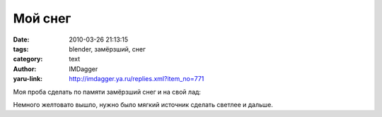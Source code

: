 Мой снег
========
:date: 2010-03-26 21:13:15
:tags: blender, замёрзший, снег
:category: text
:author: IMDagger
:yaru-link: http://imdagger.ya.ru/replies.xml?item_no=771

Моя проба сделать по памяти замёрзший снег и на свой лад:

.. class:: text-center

|image0|

Немного желтовато вышло, нужно было мягкий источник сделать светлее
и дальше.

.. |image0| image:: http://img-fotki.yandex.ru/get/3807/imdagger.6/0_28fba_2b89d9a5_L
   :target: http://fotki.yandex.ru/users/imdagger/view/167866/
